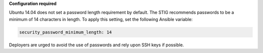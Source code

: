 **Configuration required**

Ubuntu 14.04 does not set a password length requirement by default. The STIG
recommends passwords to be a minimum of 14 characters in length. To apply this
setting, set the following Ansible variable:

.. code-block:: yaml

    security_password_minimum_length: 14

Deployers are urged to avoid the use of passwords and rely upon SSH keys if
possible.
